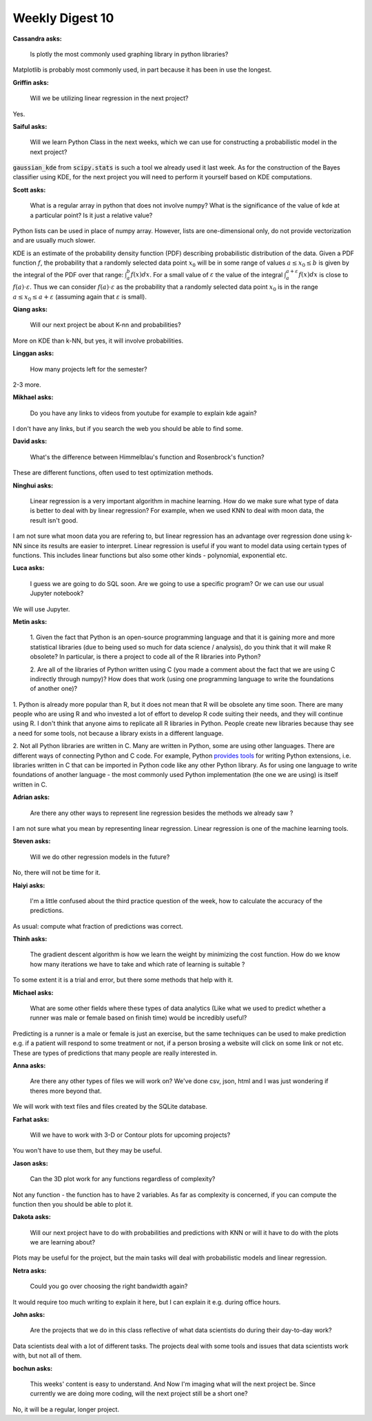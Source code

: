 Weekly Digest 10
================


**Cassandra asks:**

    Is plotly the most commonly used graphing library in python libraries?

Matplotlib is probably most commonly used, in part because it has been in use 
the longest.  

**Griffin asks:**

    Will we be utilizing linear regression in the next project?

Yes. 


**Saiful asks:**

    Will we learn Python Class in the next weeks, which we can use for constructing 
    a probabilistic model in the next project? 

:code:`gaussian_kde` from :code:`scipy.stats` is such a tool we already used it last 
week. As for the construction of the Bayes classifier using KDE, for the next project
you will need to perform it yourself based on KDE computations.  


**Scott asks:**

    What is a regular array in python that does not involve numpy? What is 
    the significance of the value of kde at a particular point? Is it just 
    a relative value?

Python lists can be used in place of numpy array. However, lists are one-dimensional 
only, do not provide vectorization and are usually much slower. 

KDE is an estimate of the probability density function (PDF) describing probabilistic 
distribution of the data. Given a PDF function :math:`f`, the probability that a randomly 
selected data point :math:`x_0` will be in some range of values :math:`a\leq x_0 \leq b` 
is given by the integral of the PDF over that range: :math:`\int_a^b f(x)dx`.
For a small value of :math:`\varepsilon` the value of the integral 
:math:`\int_a^{a+\varepsilon} f(x)dx` is close to :math:`f(a)\cdot\varepsilon`. 
Thus we can consider :math:`f(a)\cdot\varepsilon` as the probability that a randomly selected 
data point  :math:`x_0` is in the range :math:`a\leq x_0 \leq a+\varepsilon` (assuming again 
that :math:`\varepsilon` is small).

**Qiang asks:**

    Will our next project be about K-nn and probabilities?

More on KDE than k-NN, but yes, it will involve probabilities.   

**Linggan asks:**

    How many projects left for the semester?

2-3 more. 


**Mikhael asks:**

    Do you have any links to videos from youtube for example to explain kde again?

I don't have any links, but if you search the web you should be able to find some. 

**David asks:**

    What's the difference between Himmelblau's function and Rosenbrock's function?

These are different functions, often used to test optimization methods.   


**Ninghui asks:**

    Linear regression is a very important algorithm in machine learning. How do we make 
    sure what type of data is better to deal with by linear regression? For example, when 
    we used KNN to deal with moon data, the result isn't good.

I am not sure what moon data you are refering to, but linear regression has an advantage 
over regression done using k-NN since its results are easier to interpret. Linear regression 
is useful if you want to model data using certain types of functions. This includes 
linear functions but also some other kinds - polynomial, exponential etc.   


**Luca asks:**

    I guess we are going to do SQL soon. Are we going to use a specific program? 
    Or we can use our usual Jupyter notebook?

We will use Jupyter.

**Metin asks:**

    1. Given the fact that Python is an open-source programming language and that it 
    is gaining more and more statistical libraries (due to being used so much for data 
    science / analysis), do you think that it will make R obsolete? In particular, is there 
    a project to code all of the R libraries into Python? 

    2. Are all of the libraries of Python written using C (you made a comment about the fact that 
    we are using C indirectly through numpy)? How does that work (using one programming language to 
    write the foundations of another one)?

1. Python is already more popular than R, but it does not mean that R will be obsolete 
any time soon. There are many people who are using R and who invested a lot of effort 
to develop R code suiting their needs, and they will continue using R. I don't think 
that anyone aims to replicate all R libraries in Python. People create new libraries 
because thay see a need for some tools, not because a library exists in a different 
language. 

2. Not all Python libraries are written in C. Many are written in Python, some are using 
other languages. There are different ways of connecting Python and C code. For example, 
Python `provides tools <https://docs.python.org/3/extending/extending.html>`_ for writing 
Python extensions, i.e. libraries written in C that can be imported in Python code like any 
other Python library. As for using one language to write foundations of another language - 
the most commonly used Python implementation (the one we are using) is itself written  
in C.   


**Adrian asks:**

    Are there any other ways to represent line regression besides the methods we already saw ?

I am not sure what you mean by representing linear regression. Linear regression
is one of the machine learning tools.  

**Steven asks:**

    Will we do other regression models in the future?

No, there will not be time for it. 

**Haiyi asks:**

    I'm a little confused about the third practice question of the week, 
    how to calculate the accuracy of the predictions.

As usual: compute what fraction of predictions was correct. 


**Thinh asks:**

    The gradient descent algorithm is how we learn the weight by minimizing the cost function. 
    How do we know how many iterations we have to take and which rate of learning is suitable ?

To some extent it is a trial and error, but there some methods 
that help with it.  


**Michael asks:**

    What are some other fields where these types of data analytics (Like what we used to 
    predict whether a runner was male or female based on finish time) would be incredibly useful?

Predicting is a runner is a male or female is just an exercise, but the same techniques
can be used to make prediction e.g. if a patient will respond to some treatment or not, 
if a person brosing a website will click on some link or not etc. These are types of 
predictions that many people are really interested in. 

**Anna asks:**

    Are there any other types of files we will work on? We've done csv, json, html 
    and I was just wondering if theres more beyond that.

We will work with text files and files created by the SQLite database. 


**Farhat asks:**

    Will we have to work with 3-D or Contour plots for upcoming projects?

You won't have to use them, but they may be useful.  


**Jason asks:**

    Can the 3D plot work for any functions regardless of complexity? 

Not any function - the function has to have 2 variables. As far as 
complexity is concerned, if you can compute the function then you should be 
able to plot it. 


**Dakota asks:**

    Will our next project have to do with probabilities and predictions with KNN 
    or will it have to do with the plots we are learning about? 

Plots may be useful for the project, but the main tasks will deal with probabilistic 
models and linear regression.  


**Netra asks:**

    Could you go over choosing the right bandwidth again?

It would require too much writing to explain it here, but I can explain it 
e.g. during office hours.  


**John asks:**

    Are the projects that we do in this class reflective of what data scientists 
    do during their day-to-day work?

Data scientists deal with a lot of different tasks. The projects deal with some
tools and issues that data scientists work with, but not all of them. 


**bochun asks:**

    This weeks' content is easy to understand. And Now I'm imaging what will the next 
    project be. Since currently we are doing more coding, will the next project still 
    be a short one?

No, it will be a regular, longer project.  

